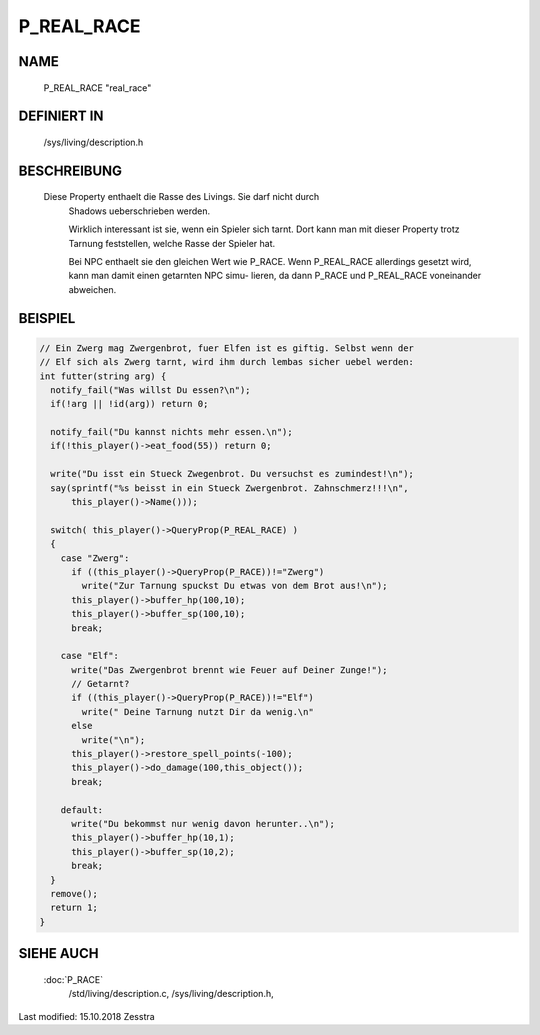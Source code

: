 P_REAL_RACE
===========

NAME
----

	P_REAL_RACE				"real_race"

DEFINIERT IN
------------

	/sys/living/description.h

BESCHREIBUNG
------------
  
  Diese Property enthaelt die Rasse des Livings. Sie darf nicht durch 
	Shadows ueberschrieben werden.	

	Wirklich interessant ist sie, wenn ein Spieler sich tarnt. Dort kann
	man mit dieser Property trotz Tarnung feststellen, welche Rasse der
	Spieler hat.

	Bei NPC enthaelt sie den gleichen Wert wie P_RACE. Wenn P_REAL_RACE
	allerdings gesetzt wird, kann man damit einen getarnten NPC simu-
	lieren, da dann P_RACE und P_REAL_RACE voneinander abweichen.


BEISPIEL
--------

.. code-block:: pike

  // Ein Zwerg mag Zwergenbrot, fuer Elfen ist es giftig. Selbst wenn der
  // Elf sich als Zwerg tarnt, wird ihm durch lembas sicher uebel werden:
  int futter(string arg) {
    notify_fail("Was willst Du essen?\n");
    if(!arg || !id(arg)) return 0;

    notify_fail("Du kannst nichts mehr essen.\n");
    if(!this_player()->eat_food(55)) return 0;

    write("Du isst ein Stueck Zwegenbrot. Du versuchst es zumindest!\n");
    say(sprintf("%s beisst in ein Stueck Zwergenbrot. Zahnschmerz!!!\n",
        this_player()->Name()));

    switch( this_player()->QueryProp(P_REAL_RACE) )
    {
      case "Zwerg":
        if ((this_player()->QueryProp(P_RACE))!="Zwerg")
          write("Zur Tarnung spuckst Du etwas von dem Brot aus!\n"); 
        this_player()->buffer_hp(100,10);
        this_player()->buffer_sp(100,10);
        break;

      case "Elf":
        write("Das Zwergenbrot brennt wie Feuer auf Deiner Zunge!");
        // Getarnt?
        if ((this_player()->QueryProp(P_RACE))!="Elf")
          write(" Deine Tarnung nutzt Dir da wenig.\n"
        else
          write("\n");
        this_player()->restore_spell_points(-100);
        this_player()->do_damage(100,this_object());
        break;

      default:
        write("Du bekommst nur wenig davon herunter..\n");
        this_player()->buffer_hp(10,1);
        this_player()->buffer_sp(10,2);
        break;
    }
    remove();
    return 1;
  }

	

SIEHE AUCH
----------
  
  :doc:`P_RACE`
	/std/living/description.c, /sys/living/description.h,


Last modified: 15.10.2018 Zesstra
